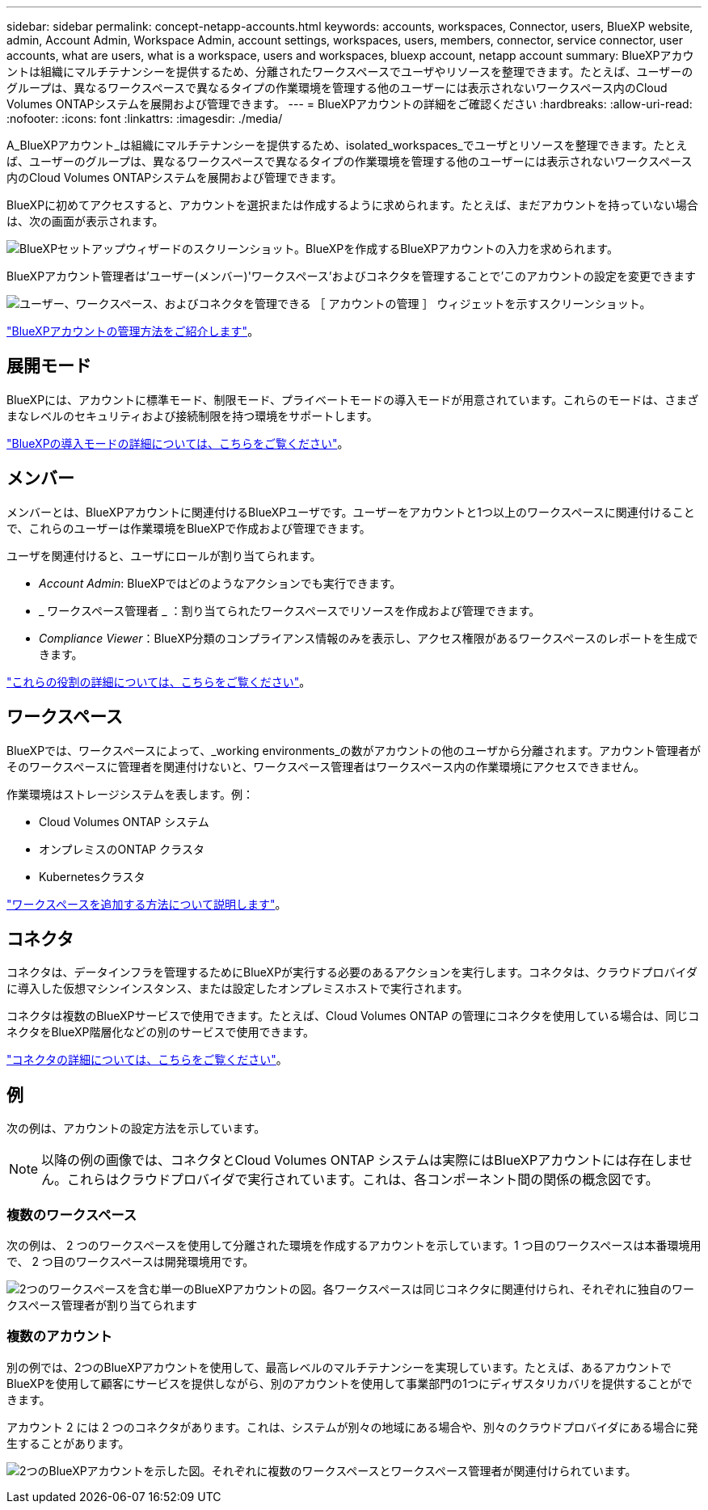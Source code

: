 ---
sidebar: sidebar 
permalink: concept-netapp-accounts.html 
keywords: accounts, workspaces, Connector, users, BlueXP website, admin, Account Admin, Workspace Admin, account settings, workspaces, users, members, connector, service connector, user accounts, what are users, what is a workspace, users and workspaces, bluexp account, netapp account 
summary: BlueXPアカウントは組織にマルチテナンシーを提供するため、分離されたワークスペースでユーザやリソースを整理できます。たとえば、ユーザーのグループは、異なるワークスペースで異なるタイプの作業環境を管理する他のユーザーには表示されないワークスペース内のCloud Volumes ONTAPシステムを展開および管理できます。 
---
= BlueXPアカウントの詳細をご確認ください
:hardbreaks:
:allow-uri-read: 
:nofooter: 
:icons: font
:linkattrs: 
:imagesdir: ./media/


[role="lead"]
A_BlueXPアカウント_は組織にマルチテナンシーを提供するため、isolated_workspaces_でユーザとリソースを整理できます。たとえば、ユーザーのグループは、異なるワークスペースで異なるタイプの作業環境を管理する他のユーザーには表示されないワークスペース内のCloud Volumes ONTAPシステムを展開および管理できます。

BlueXPに初めてアクセスすると、アカウントを選択または作成するように求められます。たとえば、まだアカウントを持っていない場合は、次の画面が表示されます。

image:screenshot-account-selection.png["BlueXPセットアップウィザードのスクリーンショット。BlueXPを作成するBlueXPアカウントの入力を求められます。"]

BlueXPアカウント管理者は'ユーザー(メンバー)'ワークスペース'およびコネクタを管理することで'このアカウントの設定を変更できます

image:screenshot-account-settings.png["ユーザー、ワークスペース、およびコネクタを管理できる ［ アカウントの管理 ］ ウィジェットを示すスクリーンショット。"]

link:task-managing-netapp-accounts.html["BlueXPアカウントの管理方法をご紹介します"]。



== 展開モード

BlueXPには、アカウントに標準モード、制限モード、プライベートモードの導入モードが用意されています。これらのモードは、さまざまなレベルのセキュリティおよび接続制限を持つ環境をサポートします。

link:concept-modes.html["BlueXPの導入モードの詳細については、こちらをご覧ください"]。



== メンバー

メンバーとは、BlueXPアカウントに関連付けるBlueXPユーザです。ユーザーをアカウントと1つ以上のワークスペースに関連付けることで、これらのユーザーは作業環境をBlueXPで作成および管理できます。

ユーザを関連付けると、ユーザにロールが割り当てられます。

* _Account Admin_: BlueXPではどのようなアクションでも実行できます。
* _ ワークスペース管理者 _ ：割り当てられたワークスペースでリソースを作成および管理できます。
* _Compliance Viewer_：BlueXP分類のコンプライアンス情報のみを表示し、アクセス権限があるワークスペースのレポートを生成できます。


link:reference-user-roles.html["これらの役割の詳細については、こちらをご覧ください"]。



== ワークスペース

BlueXPでは、ワークスペースによって、_working environments_の数がアカウントの他のユーザから分離されます。アカウント管理者がそのワークスペースに管理者を関連付けないと、ワークスペース管理者はワークスペース内の作業環境にアクセスできません。

作業環境はストレージシステムを表します。例：

* Cloud Volumes ONTAP システム
* オンプレミスのONTAP クラスタ
* Kubernetesクラスタ


link:task-setting-up-netapp-accounts.html["ワークスペースを追加する方法について説明します"]。



== コネクタ

コネクタは、データインフラを管理するためにBlueXPが実行する必要のあるアクションを実行します。コネクタは、クラウドプロバイダに導入した仮想マシンインスタンス、または設定したオンプレミスホストで実行されます。

コネクタは複数のBlueXPサービスで使用できます。たとえば、Cloud Volumes ONTAP の管理にコネクタを使用している場合は、同じコネクタをBlueXP階層化などの別のサービスで使用できます。

link:concept-connectors.html["コネクタの詳細については、こちらをご覧ください"]。



== 例

次の例は、アカウントの設定方法を示しています。


NOTE: 以降の例の画像では、コネクタとCloud Volumes ONTAP システムは実際にはBlueXPアカウントには存在しません。これらはクラウドプロバイダで実行されています。これは、各コンポーネント間の関係の概念図です。



=== 複数のワークスペース

次の例は、 2 つのワークスペースを使用して分離された環境を作成するアカウントを示しています。1 つ目のワークスペースは本番環境用で、 2 つ目のワークスペースは開発環境用です。

image:diagram_cloud_central_accounts_one.png["2つのワークスペースを含む単一のBlueXPアカウントの図。各ワークスペースは同じコネクタに関連付けられ、それぞれに独自のワークスペース管理者が割り当てられます"]



=== 複数のアカウント

別の例では、2つのBlueXPアカウントを使用して、最高レベルのマルチテナンシーを実現しています。たとえば、あるアカウントでBlueXPを使用して顧客にサービスを提供しながら、別のアカウントを使用して事業部門の1つにディザスタリカバリを提供することができます。

アカウント 2 には 2 つのコネクタがあります。これは、システムが別々の地域にある場合や、別々のクラウドプロバイダにある場合に発生することがあります。

image:diagram_cloud_central_accounts_two.png["2つのBlueXPアカウントを示した図。それぞれに複数のワークスペースとワークスペース管理者が関連付けられています。"]
